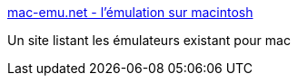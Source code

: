 :jbake-type: post
:jbake-status: published
:jbake-title: mac-emu.net - l'émulation sur macintosh
:jbake-tags: web,macosx,emulator,_mois_févr.,_année_2005
:jbake-date: 2005-02-24
:jbake-depth: ../
:jbake-uri: shaarli/1109235800000.adoc
:jbake-source: https://nicolas-delsaux.hd.free.fr/Shaarli?searchterm=http%3A%2F%2Fwww.mac-emu.net%2F&searchtags=web+macosx+emulator+_mois_f%C3%A9vr.+_ann%C3%A9e_2005
:jbake-style: shaarli

http://www.mac-emu.net/[mac-emu.net - l'émulation sur macintosh]

Un site listant les émulateurs existant pour mac

